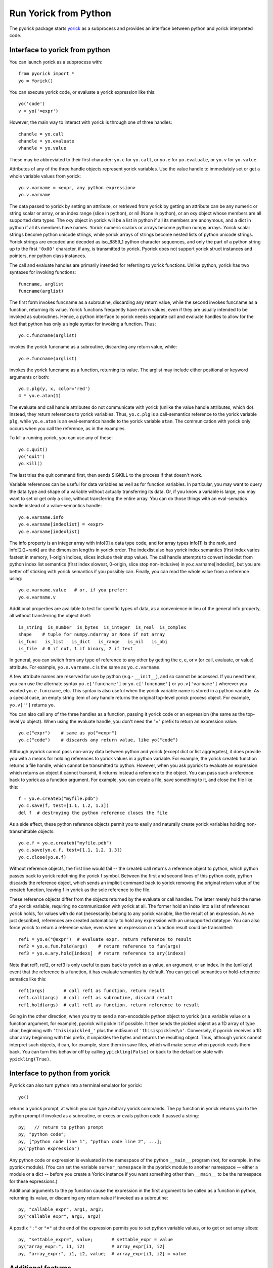 Run Yorick from Python
======================

The pyorick package starts `yorick <http://yorick.github.com>`_ as a
subprocess and provides an interface between python and yorick
interpreted code.

Interface to yorick from python
-------------------------------

You can launch yorick as a subprocess with::

    from pyorick import *
    yo = Yorick()

You can execute yorick code, or evaluate a yorick expression like this::

    yo('code')
    v = yo('=expr')

However, the main way to interact with yorick is through one of three
handles::

    chandle = yo.call
    ehandle = yo.evaluate
    vhandle = yo.value

These may be abbreviated to their first character: ``yo.c`` for ``yo.call``, or
``yo.e`` for ``yo.evaluate``, or ``yo.v`` for ``yo.value``.

Attributes of any of the three handle objects represent yorick
variables.  Use the value handle to immediately set or get a whole
variable values from yorick::

    yo.v.varname = <expr, any python expression>
    yo.v.varname

The data passed to yorick by setting an attribute, or retrieved from
yorick by getting an attribute can be any numeric or string scalar or
array, or an index range (slice in python), or nil (None in python),
or an oxy object whose members are all supported data types.  The oxy
object in yorick will be a list in python if all its members are
anonymous, and a dict in python if all its members have names.  Yorick
numeric scalars or arrays become python numpy arrays.  Yorick scalar
strings become python unicode strings, while yorick arrays of strings
become nested lists of python unicode strings.  Yorick strings are
encoded and decoded as iso_8859_1 python character sequences, and only
the part of a python string up to the first ``'0x00'`` character, if
any, is transmitted to yorick.  Pyorick does not support yorick struct
instances and pointers, nor python class instances.

The call and evaluate handles are primarily intended for referring to
yorick functions.  Unlike python, yorick has two syntaxes for invoking
functions::

    funcname, arglist
    funcname(arglist)

The first form invokes funcname as a subroutine, discarding any return
value, while the second invokes funcname as a function, returning its
value.  Yorick functions frequently have return values, even if they
are usually intended to be invoked as subroutines.  Hence, a python
interface to yorick needs separate call and evaluate handles to allow
for the fact that python has only a single syntax for invoking a
function.  Thus::

    yo.c.funcname(arglist)

invokes the yorick funcname as a subroutine, discarding any return value,
while::

    yo.e.funcname(arglist)

invokes the yorick funcname as a function, returning its value.  The
arglist may include either positional or keyword arguments or both::

    yo.c.plg(y, x, color='red')
    4 * yo.e.atan(1)

The evaluate and call handle attributes do not communicate with yorick
(unlike the value handle attributes, which do).  Instead, they return
references to yorick variables.  Thus, ``yo.c.plg`` is a call-semantics
reference to the yorick variable ``plg``, while ``yo.e.atan`` is an
eval-semantics handle to the yorick variable ``atan``.  The communication
with yorick only occurs when you call the reference, as in the examples.

To kill a running yorick, you can use any of these::

    yo.c.quit()
    yo('quit')
    yo.kill()

The last tries the quit command first, then sends SIGKILL to the
process if that doesn't work.

Variable references can be useful for data variables as well as for
function variables.  In particular, you may want to query the data
type and shape of a variable without actually transferring its data.
Or, if you know a variable is large, you may want to set or get only a
slice, without transferring the entire array.  You can do those things
with an eval-sematics handle instead of a value-semantics handle::

    yo.e.varname.info
    yo.e.varname[indexlist] = <expr>
    yo.e.varname[indexlist]

The info property is an integer array with info[0] a data type code,
and for array types info[1] is the rank, and info[2:2+rank] are the
dimension lengths in yorick order.  The indexlist also has yorick
index semantics (first index varies fastest in memory, 1-origin
indices, slices include their stop value).  The call handle attempts
to convert indexlist from python index list semantics (first index
slowest, 0-origin, slice stop non-inclusive) in
yo.c.varname[indexlist], but you are better off sticking with yorick
semantics if you possibly can.  Finally, you can read the whole value
from a reference using::

    yo.e.varname.value   # or, if you prefer:
    yo.e.varname.v

Additional properties are available to test for specific types of
data, as a convenience in lieu of the general info property, all
without transferring the object itself::

    is_string  is_number  is_bytes  is_integer  is_real  is_complex
    shape    # tuple for numpy.ndarray or None if not array
    is_func   is_list   is_dict   is_range   is_nil   is_obj
    is_file  # 0 if not, 1 if binary, 2 if text

In general, you can switch from any type of reference to any other by
getting the c, e, or v (or call, evaluate, or value) attribute.  For
example, ``yo.e.varname.c`` is the same as ``yo.c.varname``.

A few attribute names are reserved for use by python (e.g.- ``__init__``),
and so cannot be accessed.  If you need them, you can use the
alternate syntax ``yo.e['funcname']`` or ``yo.c['funcname']`` or
``yo.v['varname']`` wherever you wanted ``yo.e.funcname``, etc.  This syntax
is also useful when the yorick variable name is stored in a python
variable.  As a special case, an empty string item of any handle
returns the original top-level yorick process object.  For example,
``yo.v['']`` returns ``yo``.

You can also call any of the three handles as a function, passing it
yorick code or an expression (the same as the top-level yo object).
When using the evaluate handle, you don't need the "=" prefix to
return an expression value::

    yo.e("expr")    # same as yo("=expr")
    yo.c("code")    # discards any return value, like yo("code")

Although pyorick cannot pass non-array data between python and yorick
(except dict or list aggregates), it does provide you with a means for
holding references to yorick values in a python variable.  For
example, the yorick createb function returns a file handle, which
cannot be transmitted to python.  However, when you ask pyorick to
evaluate an expression which returns an object it cannot transmit, it
returns instead a reference to the object.  You can pass such a
reference back to yorick as a function argument.  For example, you can
create a file, save something to it, and close the file like this::

    f = yo.e.createb("myfile.pdb")
    yo.c.save(f, test=[1.1, 1.2, 1.3])
    del f  # destroying the python reference closes the file

As a side effect, these python reference objects permit you to easily
and naturally create yorick variables holding non-transmittable objects::

    yo.e.f = yo.e.createb("myfile.pdb")
    yo.c.save(yo.e.f, test=[1.1, 1.2, 1.3])
    yo.c.close(yo.e.f)

Without reference objects, the first line would fail -- the createb call
returns a reference object to python, which python passes back to yorick
redefining the yorick f symbol.  Between the first and second lines of
this python code, python discards the reference object, which sends an
implicit command back to yorick removing the original return value of the
createb function, leaving f in yorick as the sole reference to the file.

These reference objects differ from the objects returned by the
evaluate or call handles.  The latter merely hold the name of a yorick
variable, requiring no communication with yorick at all.  The former
hold an index into a list of references yorick holds, for values with
do not (necessarily) belong to any yorick variable, like the result of
an expression.  As we just described, references are created
automatically to hold any expression with an unsupported datatype.
You can also force yorick to return a reference value, even when an
expression or a function result could be transmitted::

    ref1 = yo.e("@expr")  # evaluate expr, return reference to result
    ref2 = yo.e.fun.hold(args)    # return reference to fun(args)
    ref3 = yo.e.ary.hold[indexs]  # return reference to ary(indexs)

Note that ref1, ref2, or ref3 is only useful to pass back to yorick as
a value, an argument, or an index.  In the (unlikely) event that the
reference is a function, it has evaluate semantics by default.  You can
get call semantics or hold-reference sematics like this::

    ref1(args)       # call ref1 as function, return result
    ref1.call(args)  # call ref1 as subroutine, discard result
    ref1.hold(args)  # call ref1 as function, return reference to result

Going in the other direction, when you try to send a non-encodable
python object to yorick (as a variable value or a function argument,
for example), pyorick will pickle it if possible.  It then sends the
pickled object as a 1D array of type char, beginning with
``'thisispickled_'`` plus the md5sum of ``'thisispickled\n'``.
Conversely, if pyorick receives a 1D char array beginning with this
prefix, it unpickles the bytes and returns the resulting object.
Thus, although yorick cannot interpret such objects, it can, for
example, store them in save files, which will make sense when pyorick
reads them back.  You can turn this behavior off by calling
``ypickling(False)`` or back to the default on state with
``ypickling(True)``.

Interface to python from yorick
-------------------------------

Pyorick can also turn python into a terminal emulator for yorick::

    yo()

returns a yorick prompt, at which you can type arbitrary yorick commands.
The py function in yorick returns you to the python prompt if invoked as
a subroutine, or execs or evals python code if passed a string::

    py;   // return to python prompt
    py, "python code";
    py, ["python code line 1", "python code line 2", ...];
    py("python expression")

Any python code or expression is evaluated in the namespace of the
python ``__main__`` program (not, for example, in the pyorick module).
(You can set the variable ``server_namespace`` in the pyorick module to
another namespace -- either a module or a dict -- before you create a
Yorick instance if you want something other than ``__main__`` to be the
namespace for these expressions.)

Additional arguments to the py function cause the expression in the first
argument to be called as a function in python, returning its value, or
discarding any return value if invoked as a subroutine::

    py, "callable_expr", arg1, arg2;
    py("callable_expr", arg1, arg2)

A postfix ``":"`` or ``"="`` at the end of the expression permits you
to set python variable values, or to get or set array slices::

    py, "settable_expr=", value;       # settable_expr = value
    py("array_expr:", i1, i2)          # array_expr[i1, i2]
    py, "array_expr:", i1, i2, value;  # array_expr[i1, i2] = value

Additional features
-------------------

Finally, some minor features or pyorick are worth mentioning:

1. The boolean value of most pyorick objects, such as ``yo``, ``yo.e``, or
   ``yo.e.name``, is True if and only if the underlying yorick process is
   alive.

2. The function ``yencodable(value)`` returns True if and only if the
   python value can be sent to yorick (without pickling).

3. For any of the top-level object or handle object function calls, you
   may supply additional arguments, which will be interpreted as format
   arguments::

    yo(string, a, b, c)   # same as yo(string.format(a,b,c)):
    yo.c("""func {0} {{
               {1}
            }}
         """, name, body)  # note {{ ... }} becomes { ... }

4. Two special objects can be used in data or arguments passed to yorick::

    ystring0
    ynewaxis

   The former looks like '' to python, but will be interpreted as
   string(0) (as opposed to "") in yorick.  The latter is the yorick
   pseudo-index -, which is np.newaxis in python.  Unfortunately,
   np.newaxis is None in python, which is [] in yorick, and interpreted
   as : in the context of an index list.

5. All pyorick generated errors use the ``PYorickError`` class.  There
   is currently no way to handle yorick errors (and continue a yorick
   program) in python, although the yorick error message will be
   printed.  Trying to send an unpicklable object to yorick will raise
   ``PicklingError``, not ``PYorickError``.  In terminal emulator
   mode, pyorick catches all python errors, ignoring them in python,
   but returning error indications to yorick as appropriate.

6. The ``Key2AttrWrapper`` function wraps a python object instance, so
   that its get/setitem methods are called when the get/setattr
   methods of the wrapped instance are invoked.  You can use this to
   mimic yorick member extract syntax in python objects which are
   references to yorick objects, struct instances, or file handles.
